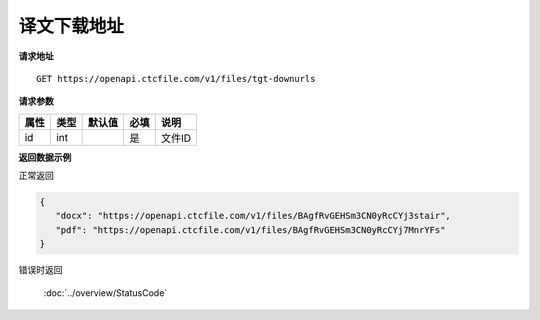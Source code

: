 **译文下载地址**
=================

**请求地址**

::

   GET https://openapi.ctcfile.com/v1/files/tgt-downurls

**请求参数**

========= ====== ====== ==== ====================================
属性      类型   默认值 必填 说明
========= ====== ====== ==== ====================================
id        int           是   文件ID
========= ====== ====== ==== ====================================

**返回数据示例**

正常返回

.. code:: json


   {
      "docx": "https://openapi.ctcfile.com/v1/files/BAgfRvGEHSm3CN0yRcCYj3stair",
      "pdf": "https://openapi.ctcfile.com/v1/files/BAgfRvGEHSm3CN0yRcCYj7MnrYFs"
   }

错误时返回

   :doc:`../overview/StatusCode`

